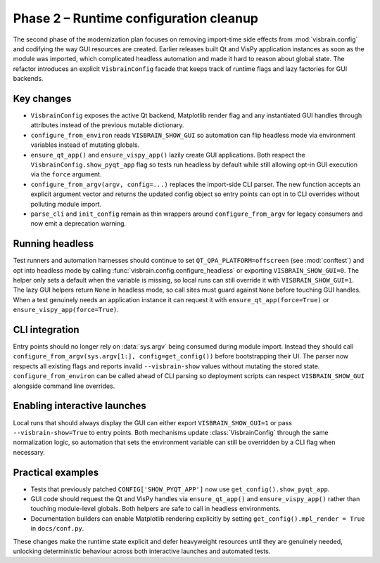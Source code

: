 Phase 2 – Runtime configuration cleanup
=======================================

The second phase of the modernization plan focuses on removing import-time
side effects from :mod:`visbrain.config` and codifying the way GUI resources
are created.  Earlier releases built Qt and VisPy application instances as soon
as the module was imported, which complicated headless automation and made it
hard to reason about global state.  The refactor introduces an explicit
``VisbrainConfig`` facade that keeps track of runtime flags and lazy factories
for GUI backends.

Key changes
-----------

* ``VisbrainConfig`` exposes the active Qt backend, Matplotlib render flag and
  any instantiated GUI handles through attributes instead of the previous
  mutable dictionary.
* ``configure_from_environ`` reads ``VISBRAIN_SHOW_GUI`` so automation can flip
  headless mode via environment variables instead of mutating globals.
* ``ensure_qt_app()`` and ``ensure_vispy_app()`` lazily create GUI
  applications.  Both respect the ``VisbrainConfig.show_pyqt_app`` flag so tests
  run headless by default while still allowing opt-in GUI execution via the
  ``force`` argument.
* ``configure_from_argv(argv, config=...)`` replaces the import-side CLI parser.  The new
  function accepts an explicit argument vector and returns the updated config
  object so entry points can opt in to CLI overrides without polluting module
  import.
* ``parse_cli`` and ``init_config`` remain as thin wrappers around
  ``configure_from_argv`` for legacy consumers and now emit a deprecation
  warning.

Running headless
----------------

Test runners and automation harnesses should continue to set
``QT_QPA_PLATFORM=offscreen`` (see :mod:`conftest`) and opt into headless mode
by calling :func:`visbrain.config.configure_headless` or exporting
``VISBRAIN_SHOW_GUI=0``.  The helper only sets a default when the variable is
missing, so local runs can still override it with
``VISBRAIN_SHOW_GUI=1``.  The lazy GUI helpers return ``None`` in headless
mode, so call sites must guard against ``None`` before touching GUI handles.
When a test genuinely needs an application instance it can request it with
``ensure_qt_app(force=True)`` or ``ensure_vispy_app(force=True)``.

CLI integration
---------------

Entry points should no longer rely on :data:`sys.argv` being consumed during
module import.  Instead they should call
``configure_from_argv(sys.argv[1:], config=get_config())`` before bootstrapping
their UI.  The parser now respects all existing flags and
reports invalid ``--visbrain-show`` values without mutating the stored state.
``configure_from_environ`` can be called ahead of CLI parsing so deployment
scripts can respect ``VISBRAIN_SHOW_GUI`` alongside command line overrides.

Enabling interactive launches
-----------------------------

Local runs that should always display the GUI can either export
``VISBRAIN_SHOW_GUI=1`` or pass ``--visbrain-show=True`` to entry points.  Both
mechanisms update :class:`VisbrainConfig` through the same normalization logic,
so automation that sets the environment variable can still be overridden by a
CLI flag when necessary.

Practical examples
------------------

* Tests that previously patched ``CONFIG['SHOW_PYQT_APP']`` now use
  ``get_config().show_pyqt_app``.
* GUI code should request the Qt and VisPy handles via ``ensure_qt_app()`` and
  ``ensure_vispy_app()`` rather than touching module-level globals.  Both
  helpers are safe to call in headless environments.
* Documentation builders can enable Matplotlib rendering explicitly by setting
  ``get_config().mpl_render = True`` in ``docs/conf.py``.

These changes make the runtime state explicit and defer heavyweight resources
until they are genuinely needed, unlocking deterministic behaviour across both
interactive launches and automated tests.

